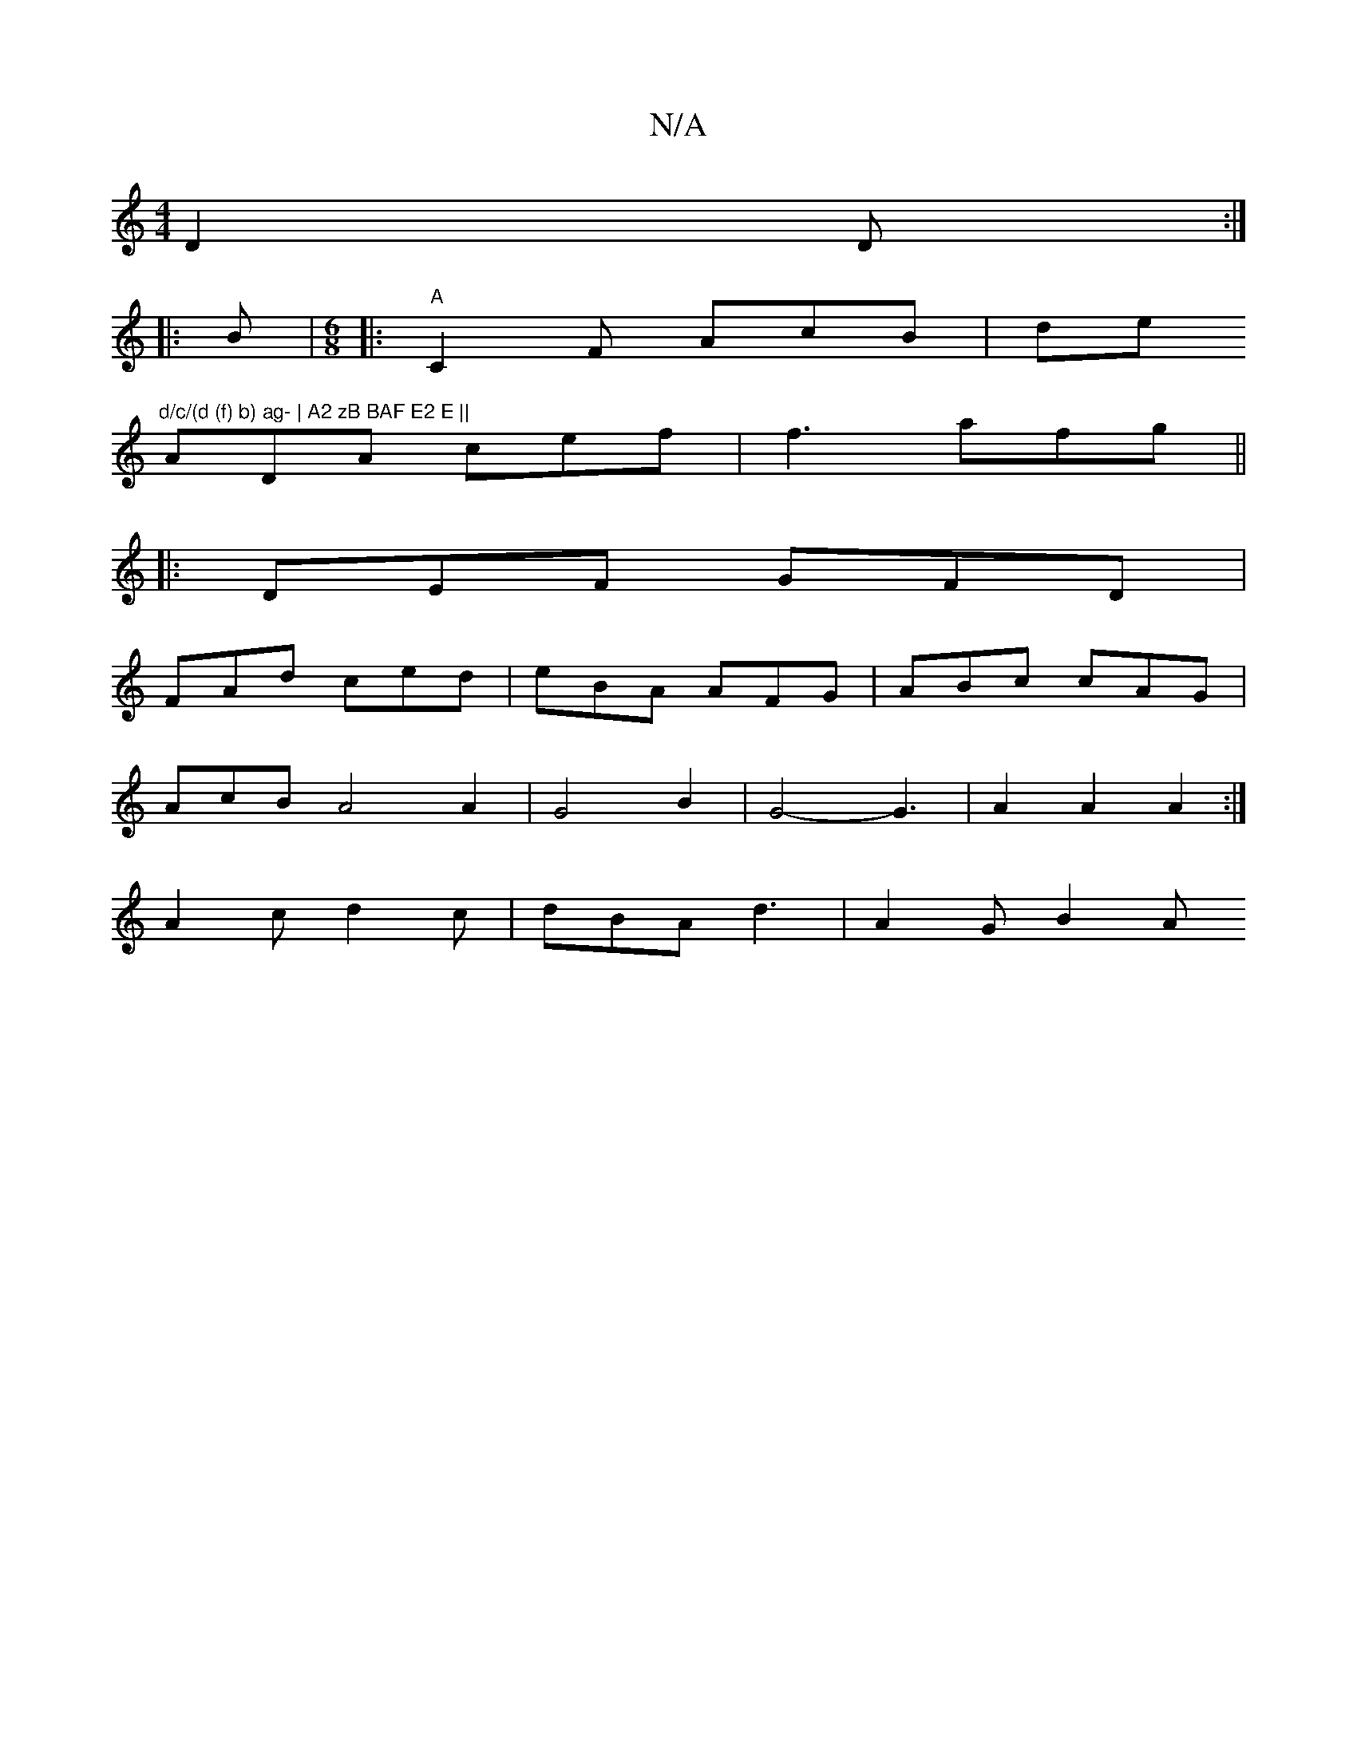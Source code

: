 X:1
T:N/A
M:4/4
R:N/A
K:Cmajor
D2D:|
|:B|[M:6/8]|:"A"C2F AcB|de"d/c/(d (f) b) ag- | A2 zB BAF E2 E ||
ADA cef|f3 afg ||
|: DEF GFD |
FAd ced | eBA AFG | ABc cAG |
AcB A4 A2 | G4 B2 | G4-G3 | A2 A2 A2 :|
A2c d2 c | dBA d3 | A2 G B2A